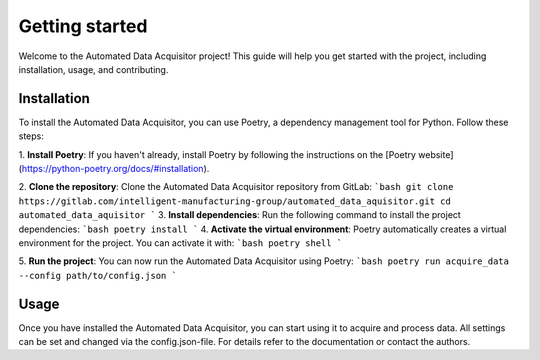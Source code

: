 Getting started
=================
Welcome to the Automated Data Acquisitor project! This guide will help you get started with the 
project, including installation, usage, and contributing.

Installation
----------------
To install the Automated Data Acquisitor, you can use Poetry, a dependency management tool for 
Python. Follow these steps:

1. **Install Poetry**: If you haven't already, install Poetry by following the instructions on the 
[Poetry website](https://python-poetry.org/docs/#installation).

2. **Clone the repository**: Clone the Automated Data Acquisitor repository from GitLab:
```bash
git clone https://gitlab.com/intelligent-manufacturing-group/automated_data_aquisitor.git
cd automated_data_aquisitor
```
3. **Install dependencies**: Run the following command to install the project dependencies:
```bash
poetry install
```
4. **Activate the virtual environment**: Poetry automatically creates a virtual environment for the 
project. You can activate it with:
```bash
poetry shell
```

5. **Run the project**: You can now run the Automated Data Acquisitor using Poetry:
```bash
poetry run acquire_data --config path/to/config.json
```

Usage
----------------
Once you have installed the Automated Data Acquisitor, you can start using it to acquire and process 
data. All settings can be set and changed via the config.json-file. For details refer to the 
documentation or contact the authors.

